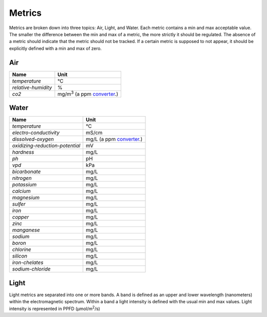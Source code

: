 Metrics
=======

Metrics are broken down into three topics: Air, Light, and Water. Each metric contains a min and max acceptable value. The smaller the difference between the min and max of a metric, the more strictly it should be regulated. The absence of a metric should indicate that the metric should not be tracked. If a certain metric is supposed to not appear, it should be explicitly defined with a min and max of zero.

Air
---

=================== ===============================
Name                Unit
=================== ===============================
`temperature`       ℃
`relative-humidity` %
`co2`               mg/m\ :sup:`3` (a ppm converter_.)
=================== ===============================

Water
-----

=============================== =============
Name                            Unit
=============================== =============
`temperature`                   ℃
`electro-conductivity`          mS/cm
`dissolved-oxygen`              mg/L (a ppm converter_.)
`oxidizing-reduction-potential` mV
`hardness`                      mg/L
`ph`                            pH
`vpd`                           kPa
`bicarbonate`                   mg/L
`nitrogen`                      mg/L 
`potassium`                     mg/L
`calcium`                       mg/L
`magnesium`                     mg/L
`sulfer`                        mg/L
`iron`                          mg/L
`copper`                        mg/L
`zinc`                          mg/L
`manganese`                     mg/L
`sodium`                        mg/L
`boron`                         mg/L
`chlorine`                      mg/L
`silicon`                       mg/L
`iron-chelates`                 mg/L
`sodium-chloride`               mg/L
=============================== =============

Light
-----
Light metrics are separated into one or more bands. A band is defined as an upper and lower wavelength (nanometers) within the electromagnetic spectrum. Within a band a light intensity is defined with the usual min and max values. Light intensity is represented in PPFD (µmol/m\ :sup:`2`\ /s)


.. _converter: http://www.lenntech.com/calculators/ppm/converter-parts-per-million.htm
